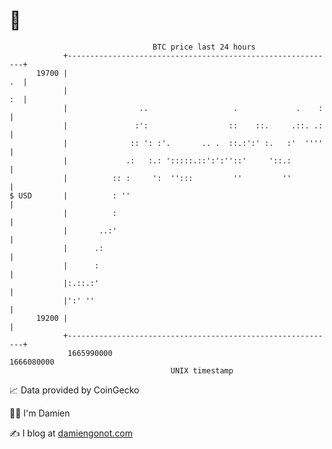 * 👋

#+begin_example
                                   BTC price last 24 hours                    
               +------------------------------------------------------------+ 
         19700 |                                                         .  | 
               |                                                         :  | 
               |                ..                   .             .    :   | 
               |               :':                  ::    ::.     .::. .:   | 
               |              :: ': :'.       .. .  ::.:':' :.   :'  ''''   | 
               |             .:   :.: ':::::.::':':''::'     '::.:          | 
               |          :: :     ':  '':::         ''         ''          | 
   $ USD       |          : ''                                              | 
               |          :                                                 | 
               |       ..:'                                                 | 
               |      .:                                                    | 
               |      :                                                     | 
               |:.::.:'                                                     | 
               |':' ''                                                      | 
         19200 |                                                            | 
               +------------------------------------------------------------+ 
                1665990000                                        1666080000  
                                       UNIX timestamp                         
#+end_example
📈 Data provided by CoinGecko

🧑‍💻 I'm Damien

✍️ I blog at [[https://www.damiengonot.com][damiengonot.com]]
